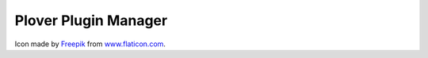 Plover Plugin Manager
=====================

Icon made by `Freepik <http://www.freepik.com/>`_ from `www.flaticon.com <http://www.flaticon.com/>`_.
